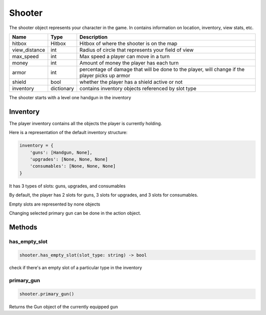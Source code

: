 =========
Shooter
=========
The shooter object represents your character in the game.
In contains information on location, inventory, view stats, etc.

================ =========== ===========
Name             Type        Description
================ =========== ===========
hitbox           Hitbox      Hitbox of where the shooter is on the map
view_distance    int         Radius of circle that represents your field of view
max_speed        int         Max speed a player can move in a turn
money            int         Amount of money the player has each turn
armor            int         percentage of damage that will be done to the player, will change if the player picks up armor
shield           bool        whether the player has a shield active or not
inventory        dictionary  contains inventory objects referenced by slot type
================ =========== ===========

The shooter starts with a level one handgun in the inventory

Inventory
---------

The player inventory contains all the objects the player is currently holding.

Here is a representation of the default inventory structure:

.. code-block:: python

    inventory = {
        'guns': [Handgun, None],
        'upgrades': [None, None, None]
        'consumables': [None, None, None]
    }

It has 3 types of slots: guns, upgrades, and consumables

By default, the player has 2 slots for guns, 3 slots for upgrades, and 3 slots for consumables.

Empty slots are represented by none objects

Changing selected primary gun can be done in the action object.

Methods
--------

has_empty_slot
^^^^^^^^^^^^^^^^

.. code-block:: python

    shooter.has_empty_slot(slot_type: string) -> bool

check if there's an empty slot of a particular type in the inventory

primary_gun
^^^^^^^^^^^^^

.. code-block:: python

    shooter.primary_gun()

Returns the Gun object of the currently equipped gun


